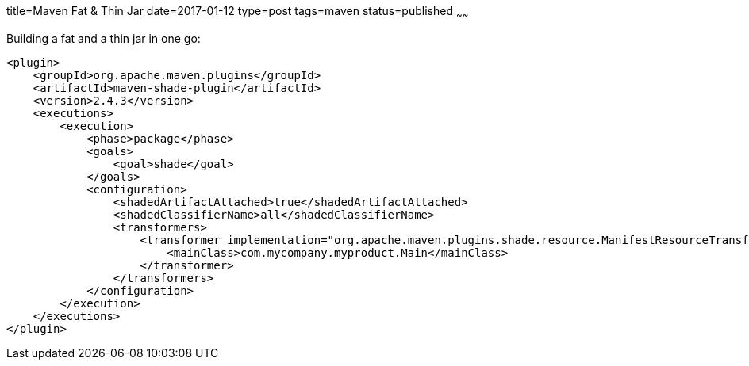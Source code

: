 title=Maven Fat & Thin Jar
date=2017-01-12
type=post
tags=maven
status=published
~~~~~~

Building a fat and a thin jar in one go:

[source,xml]
----
<plugin>
    <groupId>org.apache.maven.plugins</groupId>
    <artifactId>maven-shade-plugin</artifactId>
    <version>2.4.3</version>
    <executions>
        <execution>
            <phase>package</phase>
            <goals>
                <goal>shade</goal>
            </goals>
            <configuration>
                <shadedArtifactAttached>true</shadedArtifactAttached>
                <shadedClassifierName>all</shadedClassifierName>
                <transformers>
                    <transformer implementation="org.apache.maven.plugins.shade.resource.ManifestResourceTransformer">
                        <mainClass>com.mycompany.myproduct.Main</mainClass>
                    </transformer>
                </transformers>
            </configuration>
        </execution>
    </executions>
</plugin>
----